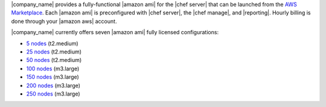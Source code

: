 .. The contents of this file are included in multiple topics.
.. This file should not be changed in a way that hinders its ability to appear in multiple documentation sets.

|company_name| provides a fully-functional |amazon ami| for the |chef server| that can be launched from the `AWS Marketplace <https://aws.amazon.com/marketplace/seller-profile/ref=srh_res_product_vendor?ie=UTF8&id=e7b7691e-634a-4d35-b729-a8b576175e8c>`__. Each |amazon ami| is preconfigured with |chef server|, the |chef manage|, and |reporting|. Hourly billing is done through your |amazon aws| account.

|company_name| currently offers seven |amazon ami| fully licensed configurations:

* `5 nodes <https://aws.amazon.com/marketplace/pp/B010OMNV2W>`__ (t2.medium)
* `25 nodes <https://aws.amazon.com/marketplace/pp/B010OMO0UE>`__ (t2.medium)
* `50 nodes <https://aws.amazon.com/marketplace/pp/B010OMNZNW>`__ (t2.medium)
* `100 nodes <https://aws.amazon.com/marketplace/pp/B010OMNWBW>`__ (m3.large)
* `150 nodes <https://aws.amazon.com/marketplace/pp/B010OMO25W>`__ (m3.large)
* `200 nodes <https://aws.amazon.com/marketplace/pp/B010OMCM6I>`__ (m3.large)
* `250 nodes <https://aws.amazon.com/marketplace/pp/B010OMNXH0>`__ (m3.large)
